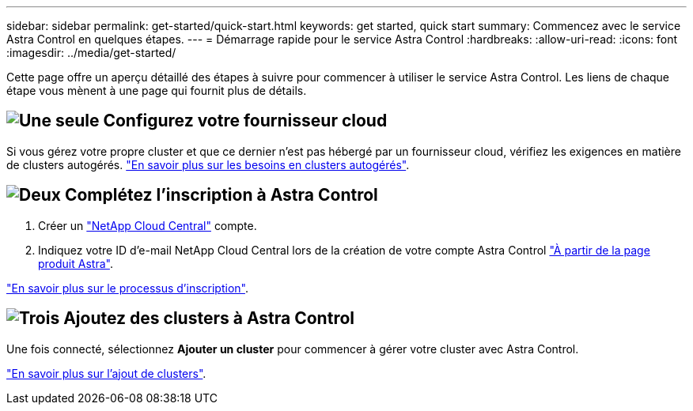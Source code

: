 ---
sidebar: sidebar 
permalink: get-started/quick-start.html 
keywords: get started, quick start 
summary: Commencez avec le service Astra Control en quelques étapes. 
---
= Démarrage rapide pour le service Astra Control
:hardbreaks:
:allow-uri-read: 
:icons: font
:imagesdir: ../media/get-started/


[role="lead"]
Cette page offre un aperçu détaillé des étapes à suivre pour commencer à utiliser le service Astra Control. Les liens de chaque étape vous mènent à une page qui fournit plus de détails.



== image:https://raw.githubusercontent.com/NetAppDocs/common/main/media/number-1.png["Une seule"] Configurez votre fournisseur cloud

ifdef::gcp[]

[role="quick-margin-list"]
. Google Cloud :
+
** Examiner la configuration requise du cluster Google Kubernetes Engine.
** Achetez Cloud Volumes Service pour Google Cloud sur Google Cloud Marketplace.
** Activez les API requises.
** Créez un compte de service et une clé de compte de service.
** Configurez le peering réseau de votre VPC vers Cloud Volumes Service pour Google Cloud.
+
link:set-up-google-cloud.html["En savoir plus sur les exigences de Google Cloud"].





endif::gcp[]

ifdef::aws[]

. Amazon Web Services :
+
** Vérifiez la configuration requise pour le cluster Amazon Web Services.
** Créez un compte Amazon.
** Installez l'interface de ligne de commande Amazon Web Services.
** Créer un utilisateur IAM.
** Créez et joignez une stratégie d'autorisations.
** Enregistrer les informations d'identification pour l'utilisateur IAM.
+
link:set-up-amazon-web-services.html["En savoir plus sur les conditions requises pour Amazon Web Services"].





endif::aws[]

ifdef::azure[]

. Microsoft Azure :
+
** Examinez les exigences de cluster Azure Kubernetes Service pour le système de stockage back-end que vous prévoyez d'utiliser.
+
link:set-up-microsoft-azure-with-anf.html["En savoir plus sur les exigences relatives à Microsoft Azure et à Azure NetApp Files"].

+
link:set-up-microsoft-azure-with-amd.html["En savoir plus sur les besoins en disques gérés pour Microsoft Azure et Azure"].





endif::azure[]

Si vous gérez votre propre cluster et que ce dernier n'est pas hébergé par un fournisseur cloud, vérifiez les exigences en matière de clusters autogérés.
link:add-first-cluster.html["En savoir plus sur les besoins en clusters autogérés"].



== image:https://raw.githubusercontent.com/NetAppDocs/common/main/media/number-2.png["Deux"] Complétez l'inscription à Astra Control

[role="quick-margin-list"]
. Créer un https://cloud.netapp.com["NetApp Cloud Central"^] compte.
. Indiquez votre ID d'e-mail NetApp Cloud Central lors de la création de votre compte Astra Control https://cloud.netapp.com/astra["À partir de la page produit Astra"^].


[role="quick-margin-para"]
link:register.html["En savoir plus sur le processus d'inscription"].



== image:https://raw.githubusercontent.com/NetAppDocs/common/main/media/number-3.png["Trois"] Ajoutez des clusters à Astra Control

[role="quick-margin-para"]
Une fois connecté, sélectionnez *Ajouter un cluster* pour commencer à gérer votre cluster avec Astra Control.

[role="quick-margin-para"]
link:add-first-cluster.html["En savoir plus sur l'ajout de clusters"].
